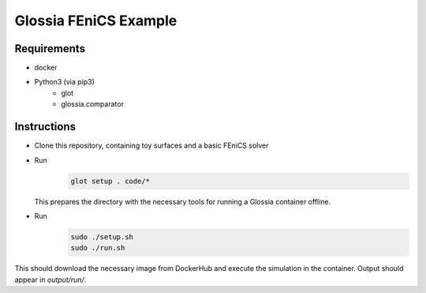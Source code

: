 Glossia FEniCS Example
======================

Requirements
------------

- docker
- Python3 (via pip3)
    - glot
    - glossia.comparator

Instructions
------------

- Clone this repository, containing toy surfaces and a basic FEniCS solver
- Run
    .. code-block::
    
        glot setup . code/*
        
  This prepares the directory with the necessary tools for running a Glossia container offline.
- Run
    .. code-block::
    
        sudo ./setup.sh
        sudo ./run.sh
    
This should download the necessary image from DockerHub and execute the simulation in the container. Output should
appear in `output/run/`.
